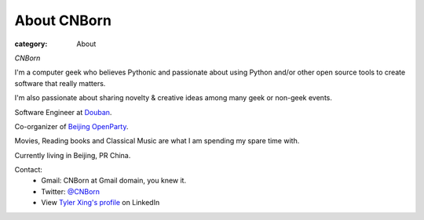 About CNBorn
###################

:category: About

*CNBorn*

I'm a computer geek who believes Pythonic and passionate about using Python and/or other open source tools to create software that really matters.

I'm also passionate about sharing novelty & creative ideas among many geek or non-geek events.

Software Engineer at `Douban
<http://www.douban.com>`_.

Co-organizer of `Beijing OpenParty
<http://www.beijing-open-party.org>`_.

Movies, Reading books and Classical Music are what I am spending my spare time with.

Currently living in Beijing, PR China.

Contact:
    * Gmail: CNBorn at Gmail domain, you knew it.
    * Twitter: `@CNBorn
      <http://twitter.com/CNBorn>`_
    * View `Tyler Xing's profile
      <http://cn.linkedin.com/in/cnborn>`_ on LinkedIn 
